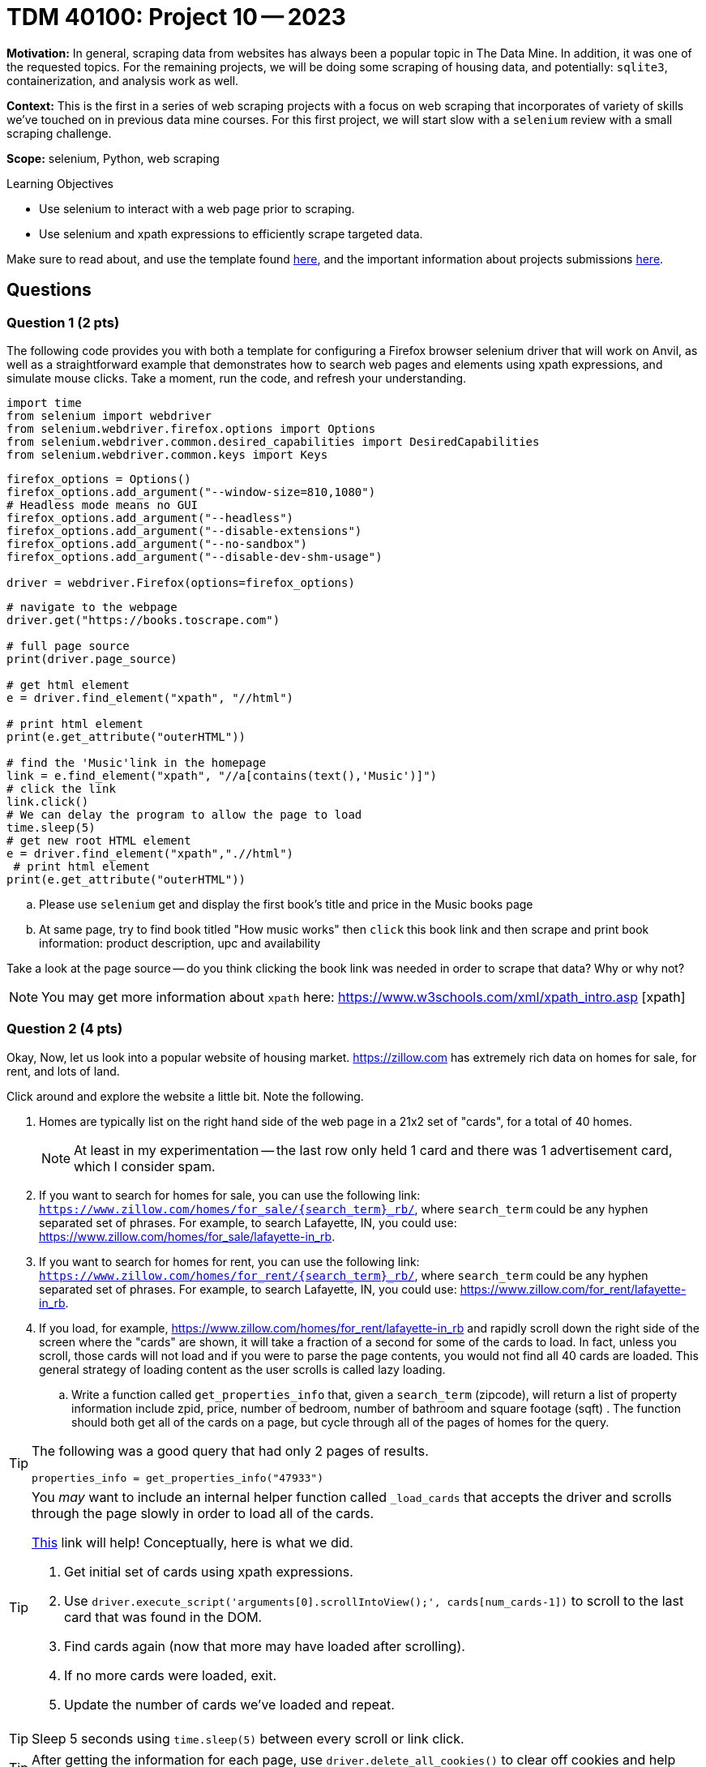 = TDM 40100: Project 10 -- 2023

**Motivation:** In general, scraping data from websites has always been a popular topic in The Data Mine. In addition, it was one of the requested topics. For the remaining projects, we will be doing some scraping of housing data, and potentially: `sqlite3`, containerization, and analysis work as well.

**Context:** This is the first in a series of web scraping projects with a focus on web scraping that incorporates of variety of skills we've touched on in previous data mine courses. For this first project, we will start slow with a `selenium` review with a small scraping challenge. 

**Scope:** selenium, Python, web scraping 

.Learning Objectives
****
- Use selenium to interact with a web page prior to scraping.
- Use selenium and xpath expressions to efficiently scrape targeted data.
****

Make sure to read about, and use the template found xref:templates.adoc[here], and the important information about projects submissions xref:submissions.adoc[here].

== Questions

=== Question 1 (2 pts)
[loweralpha]
The following code provides you with both a template for configuring a Firefox browser selenium driver that will work on Anvil, as well as a straightforward example that demonstrates how to search web pages and elements using xpath expressions, and simulate mouse clicks. Take a moment, run the code, and refresh your understanding.

[source,python]
----
import time
from selenium import webdriver
from selenium.webdriver.firefox.options import Options
from selenium.webdriver.common.desired_capabilities import DesiredCapabilities
from selenium.webdriver.common.keys import Keys
----

[source,python]
----
firefox_options = Options()
firefox_options.add_argument("--window-size=810,1080")
# Headless mode means no GUI
firefox_options.add_argument("--headless")
firefox_options.add_argument("--disable-extensions")
firefox_options.add_argument("--no-sandbox")
firefox_options.add_argument("--disable-dev-shm-usage")

driver = webdriver.Firefox(options=firefox_options)
----

[source,python]
----
# navigate to the webpage
driver.get("https://books.toscrape.com")

# full page source
print(driver.page_source)

# get html element
e = driver.find_element("xpath", "//html")

# print html element
print(e.get_attribute("outerHTML"))

# find the 'Music'link in the homepage
link = e.find_element("xpath", "//a[contains(text(),'Music')]")
# click the link
link.click()
# We can delay the program to allow the page to load
time.sleep(5)
# get new root HTML element
e = driver.find_element("xpath",".//html")
 # print html element
print(e.get_attribute("outerHTML"))
----

.. Please use `selenium` get and display the first book's title and price in the Music books page
.. At same page, try to find book titled "How music works" then `click` this book link and then scrape and print book information: product description, upc and availability

Take a look at the page source -- do you think clicking the book link was needed in order to scrape that data? Why or why not?

[NOTE]
====
You may get more information about `xpath` here: https://www.w3schools.com/xml/xpath_intro.asp [xpath]
====
 

=== Question 2 (4 pts)

Okay, Now, let us look into a popular website of housing market. https://zillow.com has extremely rich data on homes for sale, for rent, and lots of land.

Click around and explore the website a little bit. Note the following.

. Homes are typically list on the right hand side of the web page in a 21x2 set of "cards", for a total of 40 homes.
+
[NOTE]
====
At least in my experimentation -- the last row only held 1 card and there was 1 advertisement card, which I consider spam.
====
. If you want to search for homes for sale, you can use the following link: `https://www.zillow.com/homes/for_sale/{search_term}_rb/`, where `search_term` could be any hyphen separated set of phrases. For example, to search Lafayette, IN, you could use: https://www.zillow.com/homes/for_sale/lafayette-in_rb.
. If you want to search for homes for rent, you can use the following link: `https://www.zillow.com/homes/for_rent/{search_term}_rb/`, where `search_term` could be any hyphen separated set of phrases. For example, to search Lafayette, IN, you could use: https://www.zillow.com/for_rent/lafayette-in_rb.
. If you load, for example, https://www.zillow.com/homes/for_rent/lafayette-in_rb and rapidly scroll down the right side of the screen where the "cards" are shown, it will take a fraction of a second for some of the cards to load. In fact, unless you scroll, those cards will not load and if you were to parse the page contents, you would not find all 40 cards are loaded. This general strategy of loading content as the user scrolls is called lazy loading.

.. Write a function called `get_properties_info` that, given a `search_term` (zipcode), will return a list of property information include zpid, price, number of bedroom, number of bathroom and square footage (sqft) . The function should both get all of the cards on a page, but cycle through all of the pages of homes for the query.  

[TIP]
====
The following was a good query that had only 2 pages of results.

[source,python]
----
properties_info = get_properties_info("47933")
----
====

[TIP]
====
You _may_ want to include an internal helper function called `_load_cards` that accepts the driver and scrolls through the page slowly in order to load all of the cards.

https://stackoverflow.com/questions/20986631/how-can-i-scroll-a-web-page-using-selenium-webdriver-in-python[This] link will help! Conceptually, here is what we did.

. Get initial set of cards using xpath expressions.
. Use `driver.execute_script('arguments[0].scrollIntoView();', cards[num_cards-1])` to scroll to the last card that was found in the DOM.
. Find cards again (now that more may have loaded after scrolling).
. If no more cards were loaded, exit.
. Update the number of cards we've loaded and repeat.
====

[TIP]
====
Sleep 5 seconds using `time.sleep(5)` between every scroll or link click.
====

[TIP]
====
After getting the information for each page, use `driver.delete_all_cookies()` to clear off cookies and help avoid captcha.
====

[TIP]
====
If you using the link from the "next page" button to get the next page, instead, use `next_page.click()` to click on the link. Otherwise, you may get a captcha.
====

[TIP]
====
Use something like:

[source,python]
----
with driver as d:
    d.get(blah)
----

This way, after exiting the `with` scope, the driver will be properly closed and quit which will decrease the likelihood of you getting captchas.
====

[TIP]
====
For our solution, we had a `while True:` loop in the `_load_cards` function and in the `get_properties_info` function and used the `break` command in an if statement to exit.
====
  
=== Question 3 (2 pts)

.. Please create a visualization based on the data from the previous question. Select any data points you find compelling and choose an appropriate chart type for representation. Provide a brief explanation of your choices

Project 10 Assignment Checklist
====
* Jupyter Lab notebook with your codes, comments and outputs for the assignment
    ** `firstname-lastname-project10.ipynb`.
 
* Submit files through Gradescope
====

[WARNING]
====
_Please_ make sure to double check that your submission is complete, and contains all of your code and output before submitting. If you are on a spotty internet connection, it is recommended to download your submission after submitting it to make sure what you _think_ you submitted, was what you _actually_ submitted.
                                                                                                                             
In addition, please review our xref:submissions.adoc[submission guidelines] before submitting your project.
====

